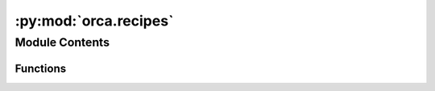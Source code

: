 :py:mod:`orca.recipes`
======================

.. py:module:: orca.recipes


Module Contents
---------------


Functions
~~~~~~~~~

.. autoapisummary::

   orca.recipes.single_point_calculation
   orca.recipes.ase_relaxation



.. py:function:: single_point_calculation(atoms, charge, spin_multiplicity, xc=ORCA_FUNCTIONAL, basis=ORCA_BASIS, orcasimpleinput=None, orcablocks=None, nprocs=12, outputdir=os.getcwd(), **calc_kwargs)

   Wrapper around QUACC's static job to standardize single-point calculations.
   See github.com/Quantum-Accelerators/quacc/blob/main/src/quacc/recipes/orca/core.py#L22
   for more details.

   :param atoms: Atoms object
   :type atoms: Atoms
   :param charge: Charge of system
   :type charge: int
   :param spin_multiplicity: Multiplicity of the system
   :type spin_multiplicity: int
   :param xc: Exchange-correlaction functional
   :type xc: str
   :param basis: Basis set
   :type basis: str
   :param orcasimpleinput: List of `orcasimpleinput` settings for the calculator
   :type orcasimpleinput: list
   :param orcablocks: List of `orcablocks` swaps for the calculator
   :type orcablocks: list
   :param nprocs: Number of processes to parallelize across
   :type nprocs: int
   :param outputdir: Directory to move results to upon completion
   :type outputdir: str
   :param calc_kwargs: Additional kwargs for the custom Orca calculator


.. py:function:: ase_relaxation(atoms, charge, spin_multiplicity, xc=ORCA_FUNCTIONAL, basis=ORCA_BASIS, orcasimpleinput=None, orcablocks=None, nprocs=12, opt_params=None, outputdir=os.getcwd(), **calc_kwargs)

   Wrapper around QUACC's ase_relax_job to standardize geometry optimizations.
   See github.com/Quantum-Accelerators/quacc/blob/main/src/quacc/recipes/orca/core.py#L22
   for more details.

   :param atoms: Atoms object
   :type atoms: Atoms
   :param charge: Charge of system
   :type charge: int
   :param spin_multiplicity: Multiplicity of the system
   :type spin_multiplicity: int
   :param xc: Exchange-correlaction functional
   :type xc: str
   :param basis: Basis set
   :type basis: str
   :param orcasimpleinput: List of `orcasimpleinput` settings for the calculator
   :type orcasimpleinput: list
   :param orcablocks: List of `orcablocks` swaps for the calculator
   :type orcablocks: list
   :param nprocs: Number of processes to parallelize across
   :type nprocs: int
   :param opt_params: Dictionary of optimizer parameters
   :type opt_params: dict
   :param outputdir: Directory to move results to upon completion
   :type outputdir: str
   :param calc_kwargs: Additional kwargs for the custom Orca calculator


